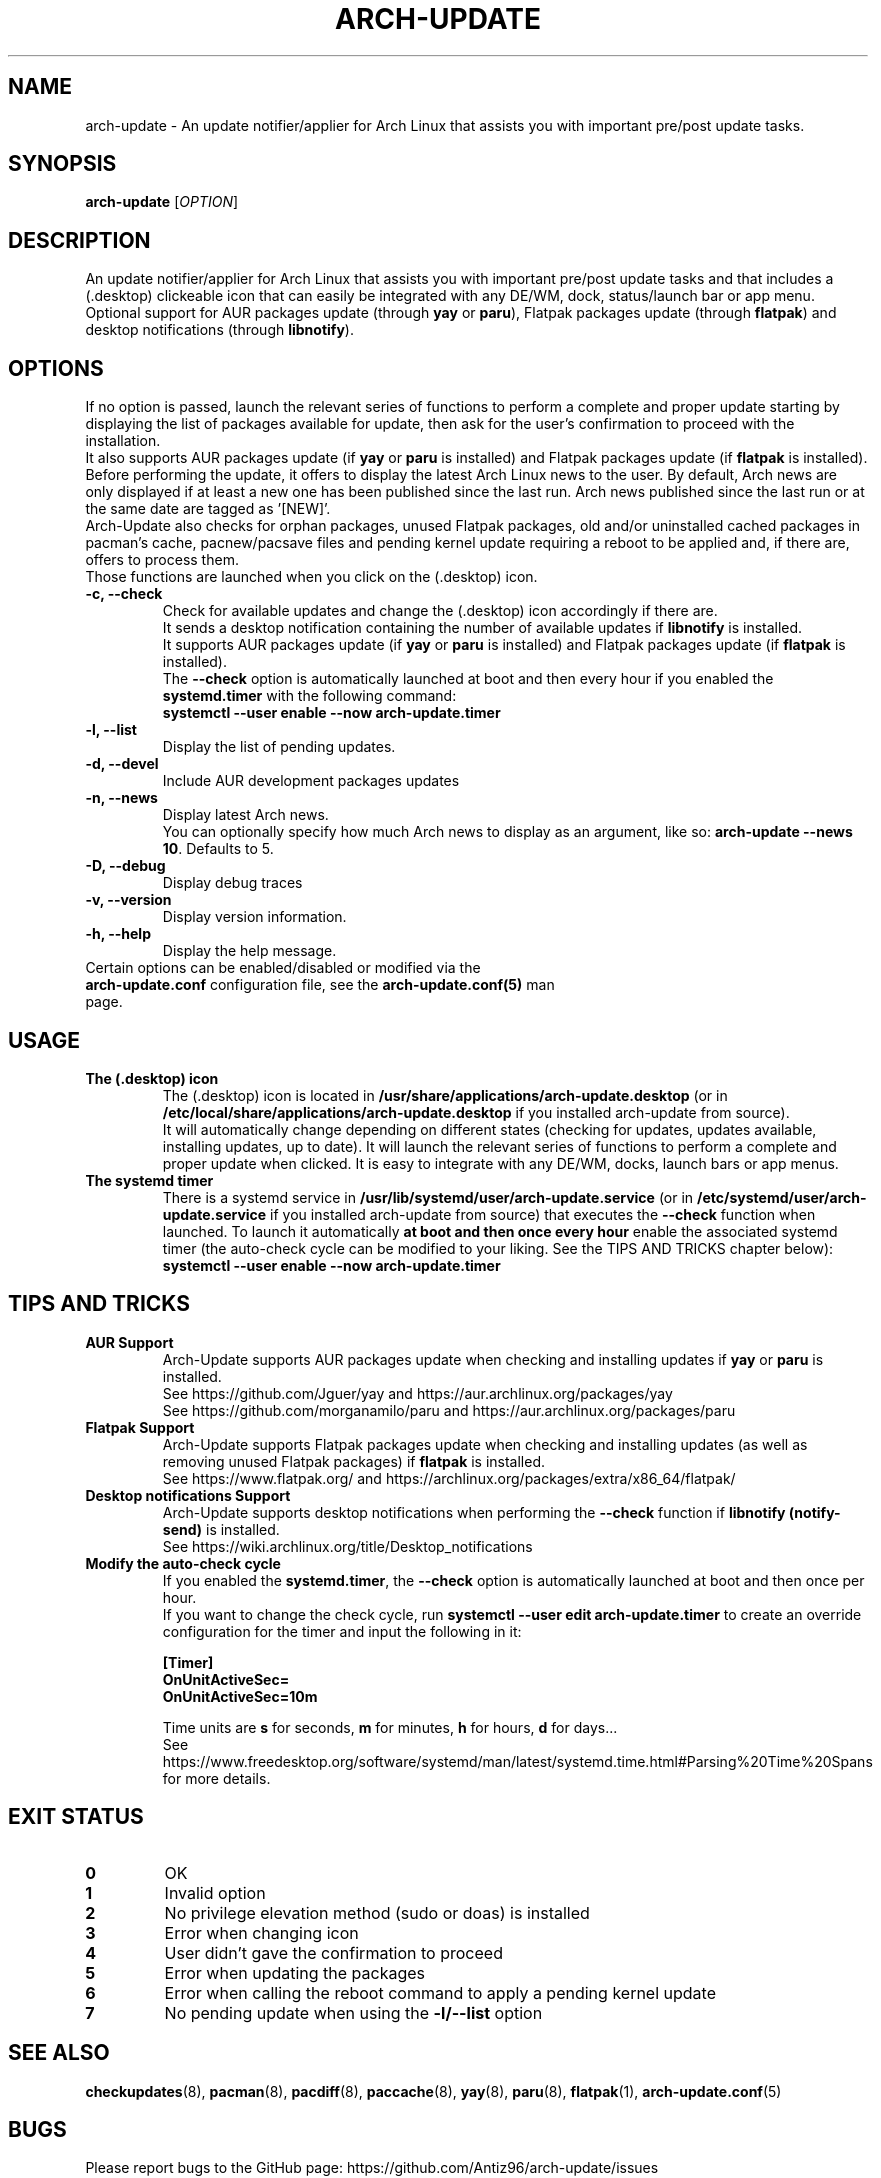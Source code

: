 .TH "ARCH-UPDATE" "1" "March 2024" "Arch-Update 1.14.4" "Arch-Update Manual"

.SH NAME
arch-update \- An update notifier/applier for Arch Linux that assists you with important pre/post update tasks. 

.SH SYNOPSIS
.B arch-update
[\fI\,OPTION\/\fR]

.SH DESCRIPTION
An update notifier/applier for Arch Linux that assists you with important pre/post update tasks and that includes a (.desktop) clickeable icon that can easily be integrated with any DE/WM, dock, status/launch bar or app menu.
.br
.RB "Optional support for AUR packages update (through " "yay " "or " "paru" "), Flatpak packages update (through " "flatpak" ") and desktop notifications (through " "libnotify" ")."

.SH OPTIONS
.PP
If no option is passed, launch the relevant series of functions to perform a complete and proper update starting by displaying the list of packages available for update, then ask for the user's confirmation to proceed with the installation.
.br
.RB "It also supports AUR packages update (if " "yay " "or " "paru " "is installed) and Flatpak packages update (if " "flatpak " "is installed)."
.br
Before performing the update, it offers to display the latest Arch Linux news to the user. By default, Arch news are only displayed if at least a new one has been published since the last run. Arch news published since the last run or at the same date are tagged as '[NEW]'.
.br
Arch-Update also checks for orphan packages, unused Flatpak packages, old and/or uninstalled cached packages in pacman's cache, pacnew/pacsave files and pending kernel update requiring a reboot to be applied and, if there are, offers to process them.
.br
Those functions are launched when you click on the (.desktop) icon.

.PP

.TP
.B \-c, \-\-check
Check for available updates and change the (.desktop) icon accordingly if there are.
.br
.RB "It sends a desktop notification containing the number of available updates if " "libnotify " "is installed."
.br
.RB "It supports AUR packages update (if " "yay " "or " "paru " "is installed) and Flatpak packages update (if " "flatpak " "is installed)."
.br
.RB "The " "\-\-check " "option is automatically launched at boot and then every hour if you enabled the " "systemd.timer " "with the following command:" 
.br
.B systemctl \-\-user enable \-\-now arch-update.timer

.TP
.B \-l, \-\-list
Display the list of pending updates.

.TP
.B \-d, \-\-devel
Include AUR development packages updates

.TP
.B \-n, \-\-news
Display latest Arch news.
.br
.RB "You can optionally specify how much Arch news to display as an argument, like so: " "arch-update --news 10" ". Defaults to 5."

.TP
.B \-D, \-\-debug
Display debug traces

.TP
.B \-v, \-\-version
Display version information.

.TP
.B \-h, \-\-help
Display the help message.

.TP
.RB "Certain options can be enabled/disabled or modified via the " "arch-update.conf " "configuration file, see the " "arch-update.conf(5) " "man page."

.SH USAGE
.TP
.B The (.desktop) icon
.RB "The (.desktop) icon is located in " "/usr/share/applications/arch-update.desktop " "(or in " "/etc/local/share/applications/arch-update.desktop " "if you installed arch-update from source)." 
.br
It will automatically change depending on different states (checking for updates, updates available, installing updates, up to date). It will launch the relevant series of functions to perform a complete and proper update when clicked. It is easy to integrate with any DE/WM, docks, launch bars or app menus.

.TP
.B The systemd timer
.RB "There is a systemd service in " "/usr/lib/systemd/user/arch-update.service " "(or in " "/etc/systemd/user/arch-update.service " "if you installed arch-update from source) that executes the " "\-\-check " "function when launched. To launch it automatically " "at boot and then once every hour " "enable the associated systemd timer (the auto-check cycle can be modified to your liking. See the TIPS AND TRICKS chapter below):"
.br
.B systemctl \-\-user enable \-\-now arch-update.timer

.SH TIPS AND TRICKS 
.TP
.B AUR Support
.RB "Arch-Update supports AUR packages update when checking and installing updates if " "yay " "or " "paru " "is installed."
.br
See https://github.com/Jguer/yay and https://aur.archlinux.org/packages/yay
.br
See https://github.com/morganamilo/paru and https://aur.archlinux.org/packages/paru

.TP
.B Flatpak Support
.RB "Arch-Update supports Flatpak packages update when checking and installing updates (as well as removing unused Flatpak packages) if " "flatpak " "is installed."
.br
See https://www.flatpak.org/ and https://archlinux.org/packages/extra/x86_64/flatpak/

.TP
.B Desktop notifications Support
.RB "Arch-Update supports desktop notifications when performing the " "--check " "function if " "libnotify (notify-send) " "is installed."
.br
See https://wiki.archlinux.org/title/Desktop_notifications

.TP
.B Modify the auto-check cycle
.RB "If you enabled the " "systemd.timer" ", the " "--check " "option is automatically launched at boot and then once per hour."
.br
.RB "If you want to change the check cycle, run " "systemctl --user edit arch-update.timer " "to create an override configuration for the timer and input the following in it:"
.br

.B [Timer]
.br
.B OnUnitActiveSec=
.br
.B OnUnitActiveSec=10m

.br
.RB "Time units are " "s " "for seconds, " "m " "for minutes, " "h " "for hours, " "d " "for days..."
.br
See https://www.freedesktop.org/software/systemd/man/latest/systemd.time.html#Parsing%20Time%20Spans for more details.

.SH EXIT STATUS
.TP
.B 0
OK

.TP
.B 1
Invalid option

.TP
.B 2
No privilege elevation method (sudo or doas) is installed

.TP
.B 3
Error when changing icon

.TP
.B 4
User didn't gave the confirmation to proceed

.TP
.B 5
Error when updating the packages

.TP
.B 6
Error when calling the reboot command to apply a pending kernel update

.TP
.B 7
.RB "No pending update when using the " "-l/--list " "option"

.SH SEE ALSO
.BR checkupdates (8),
.BR pacman (8),
.BR pacdiff (8),
.BR paccache (8),
.BR yay (8),
.BR paru (8),
.BR flatpak (1),
.BR arch-update.conf (5)

.SH BUGS
Please report bugs to the GitHub page: https://github.com/Antiz96/arch-update/issues

.SH AUTHOR
Robin Candau <robincandau@protonmail.com>
